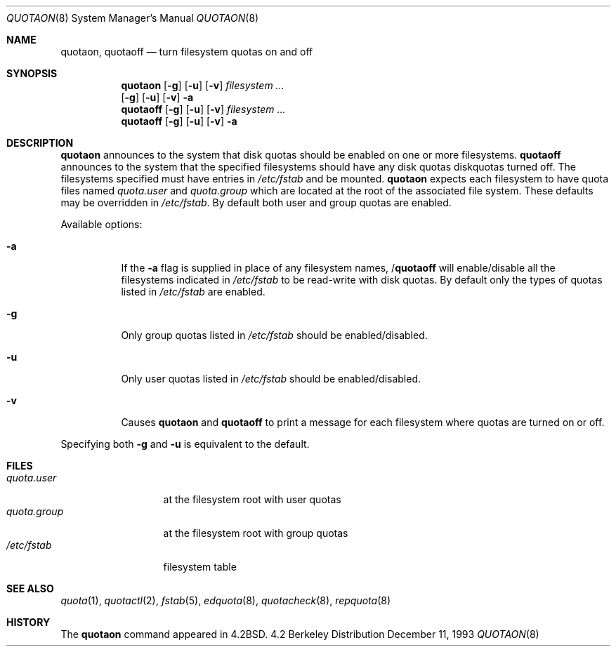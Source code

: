 .\" Copyright (c) 1983, 1990, 1991, 1993
.\"	The Regents of the University of California.  All rights reserved.
.\"
.\" This code is derived from software contributed to Berkeley by
.\" Robert Elz at The University of Melbourne.
.\" Redistribution and use in source and binary forms, with or without
.\" modification, are permitted provided that the following conditions
.\" are met:
.\" 1. Redistributions of source code must retain the above copyright
.\"    notice, this list of conditions and the following disclaimer.
.\" 2. Redistributions in binary form must reproduce the above copyright
.\"    notice, this list of conditions and the following disclaimer in the
.\"    documentation and/or other materials provided with the distribution.
.\" 3. All advertising materials mentioning features or use of this software
.\"    must display the following acknowledgement:
.\"	This product includes software developed by the University of
.\"	California, Berkeley and its contributors.
.\" 4. Neither the name of the University nor the names of its contributors
.\"    may be used to endorse or promote products derived from this software
.\"    without specific prior written permission.
.\"
.\" THIS SOFTWARE IS PROVIDED BY THE REGENTS AND CONTRIBUTORS ``AS IS'' AND
.\" ANY EXPRESS OR IMPLIED WARRANTIES, INCLUDING, BUT NOT LIMITED TO, THE
.\" IMPLIED WARRANTIES OF MERCHANTABILITY AND FITNESS FOR A PARTICULAR PURPOSE
.\" ARE DISCLAIMED.  IN NO EVENT SHALL THE REGENTS OR CONTRIBUTORS BE LIABLE
.\" FOR ANY DIRECT, INDIRECT, INCIDENTAL, SPECIAL, EXEMPLARY, OR CONSEQUENTIAL
.\" DAMAGES (INCLUDING, BUT NOT LIMITED TO, PROCUREMENT OF SUBSTITUTE GOODS
.\" OR SERVICES; LOSS OF USE, DATA, OR PROFITS; OR BUSINESS INTERRUPTION)
.\" HOWEVER CAUSED AND ON ANY THEORY OF LIABILITY, WHETHER IN CONTRACT, STRICT
.\" LIABILITY, OR TORT (INCLUDING NEGLIGENCE OR OTHERWISE) ARISING IN ANY WAY
.\" OUT OF THE USE OF THIS SOFTWARE, EVEN IF ADVISED OF THE POSSIBILITY OF
.\" SUCH DAMAGE.
.\"
.\"     from: @(#)quotaon.8	8.2 (Berkeley) 12/11/93
.\"	$NetBSD: quotaon.8,v 1.5 1997/10/18 04:37:56 lukem Exp $
.\"
.Dd December 11, 1993
.Dt QUOTAON 8
.Os BSD 4.2
.Sh NAME
.Nm quotaon ,
.Nm quotaoff
.Nd turn filesystem quotas on and off
.Sh SYNOPSIS
.Nm
.Op Fl g
.Op Fl u
.Op Fl v
.Ar filesystem Ar ...
.Nm ""
.Op Fl g
.Op Fl u
.Op Fl v
.Fl a
.Nm quotaoff
.Op Fl g
.Op Fl u
.Op Fl v
.Ar filesystem Ar ...
.Nm quotaoff
.Op Fl g
.Op Fl u
.Op Fl v
.Fl a
.Sh DESCRIPTION
.Nm
announces to the system that disk quotas should be enabled on one or more
filesystems.
.Nm quotaoff
announces to the system that the specified
filesystems should have any disk quotas
diskquotas turned off.
The filesystems specified must have entries in
.Pa /etc/fstab
and be mounted.
.Nm
expects each filesystem to have quota files named
.Pa quota.user
and
.Pa quota.group
which are located at the root of the associated file system.
These defaults may be overridden in
.Pa /etc/fstab .
By default both user and group quotas are enabled.
.Pp
Available options:
.Bl -tag -width Ds
.It Fl a
If the
.Fl a
flag is supplied in place of any filesystem names,
.Nm "" Ns / Ns Nm quotaoff
will enable/disable all the filesystems indicated in
.Pa /etc/fstab
to be read-write with disk quotas.
By default only the types of quotas listed in
.Pa /etc/fstab
are enabled.
.It Fl g
Only group quotas listed in
.Pa /etc/fstab
should be enabled/disabled.
.It Fl u
Only user quotas listed in
.Pa /etc/fstab
should be enabled/disabled.
.It Fl v
Causes
.Nm
and
.Nm quotaoff
to print a message for each filesystem where quotas are turned on or off.
.El
.Pp
Specifying both
.Fl g
and
.Fl u
is equivalent to the default.
.Sh FILES
.Bl -tag -width quota.group -compact
.It Pa quota.user
at the filesystem root with user quotas
.It Pa quota.group
at the filesystem root with group quotas
.It Pa /etc/fstab
filesystem table
.El
.Sh SEE ALSO
.Xr quota 1 ,
.Xr quotactl 2 ,
.Xr fstab 5 ,
.Xr edquota 8 ,
.Xr quotacheck 8 ,
.Xr repquota 8
.Sh HISTORY
The
.Nm
command appeared in
.Bx 4.2 .
